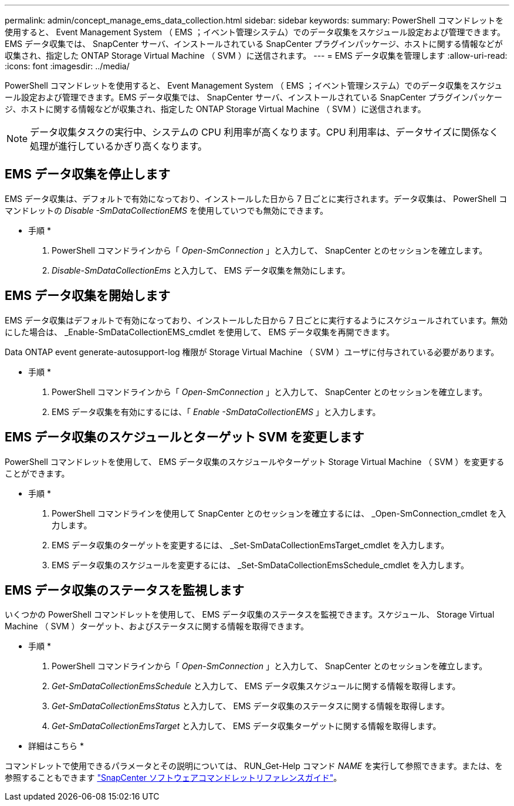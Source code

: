 ---
permalink: admin/concept_manage_ems_data_collection.html 
sidebar: sidebar 
keywords:  
summary: PowerShell コマンドレットを使用すると、 Event Management System （ EMS ；イベント管理システム）でのデータ収集をスケジュール設定および管理できます。EMS データ収集では、 SnapCenter サーバ、インストールされている SnapCenter プラグインパッケージ、ホストに関する情報などが収集され、指定した ONTAP Storage Virtual Machine （ SVM ）に送信されます。 
---
= EMS データ収集を管理します
:allow-uri-read: 
:icons: font
:imagesdir: ../media/


[role="lead"]
PowerShell コマンドレットを使用すると、 Event Management System （ EMS ；イベント管理システム）でのデータ収集をスケジュール設定および管理できます。EMS データ収集では、 SnapCenter サーバ、インストールされている SnapCenter プラグインパッケージ、ホストに関する情報などが収集され、指定した ONTAP Storage Virtual Machine （ SVM ）に送信されます。


NOTE: データ収集タスクの実行中、システムの CPU 利用率が高くなります。CPU 利用率は、データサイズに関係なく処理が進行しているかぎり高くなります。



== EMS データ収集を停止します

EMS データ収集は、デフォルトで有効になっており、インストールした日から 7 日ごとに実行されます。データ収集は、 PowerShell コマンドレットの _Disable -SmDataCollectionEMS_ を使用していつでも無効にできます。

* 手順 *

. PowerShell コマンドラインから「 _Open-SmConnection_ 」と入力して、 SnapCenter とのセッションを確立します。
. _Disable-SmDataCollectionEms_ と入力して、 EMS データ収集を無効にします。




== EMS データ収集を開始します

EMS データ収集はデフォルトで有効になっており、インストールした日から 7 日ごとに実行するようにスケジュールされています。無効にした場合は、 _Enable-SmDataCollectionEMS_cmdlet を使用して、 EMS データ収集を再開できます。

Data ONTAP event generate-autosupport-log 権限が Storage Virtual Machine （ SVM ）ユーザに付与されている必要があります。

* 手順 *

. PowerShell コマンドラインから「 _Open-SmConnection_ 」と入力して、 SnapCenter とのセッションを確立します。
. EMS データ収集を有効にするには、「 _Enable -SmDataCollectionEMS_ 」と入力します。




== EMS データ収集のスケジュールとターゲット SVM を変更します

PowerShell コマンドレットを使用して、 EMS データ収集のスケジュールやターゲット Storage Virtual Machine （ SVM ）を変更することができます。

* 手順 *

. PowerShell コマンドラインを使用して SnapCenter とのセッションを確立するには、 _Open-SmConnection_cmdlet を入力します。
. EMS データ収集のターゲットを変更するには、 _Set-SmDataCollectionEmsTarget_cmdlet を入力します。
. EMS データ収集のスケジュールを変更するには、 _Set-SmDataCollectionEmsSchedule_cmdlet を入力します。




== EMS データ収集のステータスを監視します

いくつかの PowerShell コマンドレットを使用して、 EMS データ収集のステータスを監視できます。スケジュール、 Storage Virtual Machine （ SVM ）ターゲット、およびステータスに関する情報を取得できます。

* 手順 *

. PowerShell コマンドラインから「 _Open-SmConnection_ 」と入力して、 SnapCenter とのセッションを確立します。
. _Get-SmDataCollectionEmsSchedule_ と入力して、 EMS データ収集スケジュールに関する情報を取得します。
. _Get-SmDataCollectionEmsStatus_ と入力して、 EMS データ収集のステータスに関する情報を取得します。
. _Get-SmDataCollectionEmsTarget_ と入力して、 EMS データ収集ターゲットに関する情報を取得します。


* 詳細はこちら *

コマンドレットで使用できるパラメータとその説明については、 RUN_Get-Help コマンド _NAME_ を実行して参照できます。または、を参照することもできます https://library.netapp.com/ecm/ecm_download_file/ECMLP2886205["SnapCenter ソフトウェアコマンドレットリファレンスガイド"^]。
